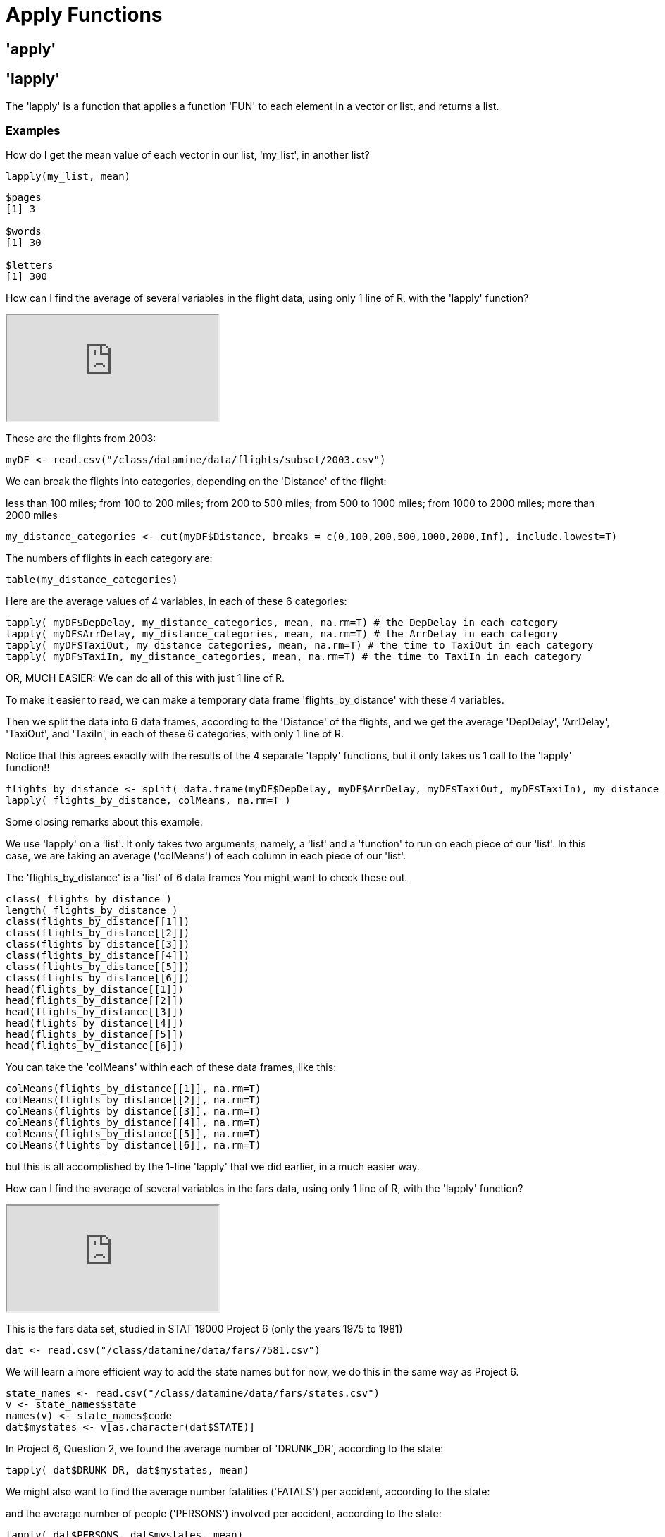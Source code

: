 = Apply Functions

== 'apply'

== 'lapply'

The 'lapply' is a function that applies a function 'FUN' to each element in a vector or list, and returns a list.

=== Examples

How do I get the mean value of each vector in our list, 'my_list', in another list?

[source,r]
----
lapply(my_list, mean)
----

[source,r]
----
$pages
[1] 3

$words
[1] 30

$letters
[1] 300
----

How can I find the average of several variables in the flight data, using only 1 line of R, with the 'lapply' function?

++++
<iframe class="video" src="https://cdnapisec.kaltura.com/html5/html5lib/v2.79.1/mwEmbedFrame.php/p/983291/uiconf_id/29134031/entry_id/1_djp6bltk?wid=_983291&iframeembed=true&playerId=kaltura_player&entry_id=1_djp6bltk&flashvars%5BstreamerType%5D=auto&flashvars%5BlocalizationCode%5D=en&flashvars%5BleadWithHTML5%5D=true&flashvars%5BsideBarContainer.plugin%5D=true&flashvars%5BsideBarContainer.position%5D=left&flashvars%5BsideBarContainer.clickToClose%5D=true&flashvars%5Bchapters.plugin%5D=true&flashvars%5Bchapters.layout%5D=vertical&flashvars%5Bchapters.thumbnailRotator%5D=false&flashvars%5BstreamSelector.plugin%5D=true&flashvars%5BEmbedPlayer.SpinnerTarget%5D=videoHolder&flashvars%5BdualScreen.plugin%5D=true&flashvars%5BKaltura.addCrossoriginToIframe%5D=true&&wid=1_xgmfh99r"></iframe>
++++

These are the flights from 2003:

[source,r]
----
myDF <- read.csv("/class/datamine/data/flights/subset/2003.csv")
----

We can break the flights into categories, depending on the 'Distance' of the flight: 

less than 100 miles; from 100 to 200 miles; from 200 to 500 miles; from 500 to 1000 miles; from 1000 to 2000 miles; more than 2000 miles

[source,r]
----
my_distance_categories <- cut(myDF$Distance, breaks = c(0,100,200,500,1000,2000,Inf), include.lowest=T)
----

The numbers of flights in each category are:

[source,r]
----
table(my_distance_categories)
----

Here are the average values of 4 variables, in each of these 6 categories:

[source,r]
----
tapply( myDF$DepDelay, my_distance_categories, mean, na.rm=T) # the DepDelay in each category
tapply( myDF$ArrDelay, my_distance_categories, mean, na.rm=T) # the ArrDelay in each category
tapply( myDF$TaxiOut, my_distance_categories, mean, na.rm=T) # the time to TaxiOut in each category
tapply( myDF$TaxiIn, my_distance_categories, mean, na.rm=T) # the time to TaxiIn in each category
----

OR, MUCH EASIER: We can do all of this with just 1 line of R. 

To make it easier to read, we can make a temporary data frame 'flights_by_distance' with these 4 variables. 

Then we split the data into 6 data frames, according to the 'Distance' of the flights, and we get the average 'DepDelay', 'ArrDelay', 'TaxiOut', and 'TaxiIn', in each of these 6 categories, with only 1 line of R. 

Notice that this agrees exactly with the results of the 4 separate 'tapply' functions, but it only takes us 1 call to the 'lapply' function!!

[source,r]
----
flights_by_distance <- split( data.frame(myDF$DepDelay, myDF$ArrDelay, myDF$TaxiOut, myDF$TaxiIn), my_distance_categories )
lapply( flights_by_distance, colMeans, na.rm=T )
----

Some closing remarks about this example:

We use 'lapply' on a 'list'. It only takes two arguments, namely, a 'list' and a 'function' to run on each piece of our 'list'. In this case, we are taking an average ('colMeans') of each column in each piece of our 'list'.

The 'flights_by_distance' is a 'list' of 6 data frames You might want to check these out.

[source,r]
----
class( flights_by_distance )
length( flights_by_distance )
class(flights_by_distance[[1]])
class(flights_by_distance[[2]])
class(flights_by_distance[[3]])
class(flights_by_distance[[4]])
class(flights_by_distance[[5]])
class(flights_by_distance[[6]])
head(flights_by_distance[[1]])
head(flights_by_distance[[2]])
head(flights_by_distance[[3]])
head(flights_by_distance[[4]])
head(flights_by_distance[[5]])
head(flights_by_distance[[6]])
----

You can take the 'colMeans' within each of these data frames, like this:

[source,r]
----
colMeans(flights_by_distance[[1]], na.rm=T)
colMeans(flights_by_distance[[2]], na.rm=T)
colMeans(flights_by_distance[[3]], na.rm=T)
colMeans(flights_by_distance[[4]], na.rm=T)
colMeans(flights_by_distance[[5]], na.rm=T)
colMeans(flights_by_distance[[6]], na.rm=T)
----

but this is all accomplished by the 1-line 'lapply' that we did earlier, in a much easier way.

How can I find the average of several variables in the fars data, using only 1 line of R, with the 'lapply' function?

++++
<iframe class="video" src="https://cdnapisec.kaltura.com/html5/html5lib/v2.79.1/mwEmbedFrame.php/p/983291/uiconf_id/29134031/entry_id/1_djp6bltk?wid=_983291&iframeembed=true&playerId=kaltura_player&entry_id=1_djp6bltk&flashvars%5BstreamerType%5D=auto&flashvars%5BlocalizationCode%5D=en&flashvars%5BleadWithHTML5%5D=true&flashvars%5BsideBarContainer.plugin%5D=true&flashvars%5BsideBarContainer.position%5D=left&flashvars%5BsideBarContainer.clickToClose%5D=true&flashvars%5Bchapters.plugin%5D=true&flashvars%5Bchapters.layout%5D=vertical&flashvars%5Bchapters.thumbnailRotator%5D=false&flashvars%5BstreamSelector.plugin%5D=true&flashvars%5BEmbedPlayer.SpinnerTarget%5D=videoHolder&flashvars%5BdualScreen.plugin%5D=true&flashvars%5BKaltura.addCrossoriginToIframe%5D=true&&wid=1_xgmfh99r"></iframe>
++++

This is the fars data set, studied in STAT 19000 Project 6 (only the years 1975 to 1981)

[source,r]
----
dat <- read.csv("/class/datamine/data/fars/7581.csv")
----

We will learn a more efficient way to add the state names but for now, we do this in the same way as Project 6.

[source,r]
----
state_names <- read.csv("/class/datamine/data/fars/states.csv")
v <- state_names$state
names(v) <- state_names$code
dat$mystates <- v[as.character(dat$STATE)]
----

In Project 6, Question 2, we found the average number of 'DRUNK_DR', according to the state:

[source,r]
----
tapply( dat$DRUNK_DR, dat$mystates, mean)
----

We might also want to find the average number fatalities ('FATALS') per accident, according to the state:

and the average number of people ('PERSONS') involved per accident, according to the state:

[source,r]
----
tapply( dat$PERSONS, dat$mystates, mean)
----

OR, MUCH EASIER: We can do all 3 of these calculations with just 1 line of R. 

To make it easier to read, we can make a temporary data frame 'accidents_by_state' with these 3 variables. 

Then we split the data into 51 data frames, according to the state where the accident occurred, and we get the average 'DRUNK_DR', 'FATALS', and 'PERSONS' in each of these 51 categories, with only 1 line of R. 

Notice that this agrees exactly with the results of the 3 separate 'tapply' functions, but it only takes us 1 call to the 'lapply' function!!

[source, r]
----
accidents_by_state <- split( data.frame(dat$DRUNK_DR, dat$FATALS, dat$PERSONS), dat$mystates )
lapply( accidents_by_state, colMeans )
----

Again, some closing remarks: We use 'lapply' on a list. It only takes two arguments, namely, a 'list' and a 'function' to run on each piece of our 'list'. In this case, we are taking an average ('colMeans') of each column in each piece of our 'list'.

The 'accidents_by_state' is a list of 51 data frames. You might want to check these out.

[source,r]
----
class( accidents_by_state )
length( accidents_by_state )
class(accidents_by_state[[1]])
class(accidents_by_state[[2]])
# etc., etc.
class(accidents_by_state[[50]])
class(accidents_by_state[[51]])
----

[source,r]
----
head(accidents_by_state[[1]])
head(accidents_by_state[[2]])
# etc., etc.
head(accidents_by_state[[50]])
head(accidents_by_state[[51]])
----

You can also extract the elements of the list according to their names, e.g.,

[source,r]
----
head(accidents_by_state$Indiana)
colMeans(accidents_by_state$Indiana)

head(accidents_by_state$Illinois)
colMeans(accidents_by_state$Illinois)

head(accidents_by_state$Ohio)
colMeans(accidents_by_state$Ohio)

head(accidents_by_state$Michigan)
colMeans(accidents_by_state$Michigan)
----

but this is all accomplished by the 1-line 'lapply' that we did earlier, in a much easier way.

== 'sapply'

'sapply' is very similar to 'lapply', however, where 'lapply' always returns a list, 'sapply' will simplify the output of applying the function 'FUN' to each element.

If you recall, when accessing an element in a list using single brackets 'my_list[1]', the result will always return a list. If you access an element with double brackets 'my_list[[1]]', R will attempt to simplify the result. This is analogous to 'lapply' and 'sapply'.

=== Examples

How do I get the mean value of each vector in our list, 'my_list', but rather than the result being a list, put the results in the simplest form?

[source,r]
----
sapply(my_list, mean)
----

[source,r]
----
   pages   words letters 
       3      30     300
----

Use the provided function to create a new column in the data.frame 'example_df' named 'transformed'. 'transformed' should contain 'TRUE' if the value in 'pre_transformed' is "t", 'FALSE' if it is "f", and 'NA' otherwise.

[source,r]
----
string_to_bool <- function(value) {
  if (value == "t") {
    return(TRUE)
  } else if (value == "f") {
    return(FALSE)
  } else {
    return(NA)
  }
}

example_df <- data.frame(pre_transformed=c("f", "f", "t", "f", "something", "t", "else", ""), other=c(1,2,3,4,5,6,7,8))
example_df
----

[source,r]
----
   pre_transformed other
 1               f     1
 2               f     2
 3               t     3
 4               f     4
 5       something     5
 6               t     6
 7            else     7
 8                     8
----

[source,r]
----
example_df$transformed <- sapply(example_df$pre_transformed, string_to_bool)
example_df
----

[source,r]
----
   pre_transformed other transformed
 1               f     1       FALSE
 2               f     2       FALSE
 3               t     3        TRUE
 4               f     4       FALSE
 5       something     5          NA
 6               t     6        TRUE
 7            else     7          NA
 8                     8          NA
----

== 'tapply'

'tapply' is described in the documentation as a way to "apply a function to each cell of a ragged array, that is to each (non-empty) group of values given by a unique combination of the levels of certain factors." This is not a very useful description.

An alternative way to think about 'tapply', is as a function that allows you to calculate or apply 'function' to 'data1' when 'data1' is grouped by 'data2'.

'tapply(data1, data2, function)'

A concrete example would be getting the mean ('function') grade ('data1') when grade ('data1') is grouped by year ('data2'):

[source,r]
----
grades
----

[source,r]
----
    grade      year  sex
 1    100    junior    M
 2     99 sophomore    F
 3     75 sophomore    M
 4     74 sophomore    M
 5     44    senior    F
 6     69    junior    M
 7     88    junior    F
 8     99    senior <NA>
 9     90  freshman    M
 10    92    junior    F
----

[source,r]
----
tapply(grades$grade, grades$year, mean)
----

[source,r]
----
  freshman    junior    senior sophomore 
  90.00000  87.25000  71.50000  82.66667
----

If your 'function' (in this case mean), requires extra arguments, you can pass those by name to 'tapply'. This is what the '...' argument in 'tapply' is for. For example, if we want our mean function to remove 'NA's prior to calculating a mean we could do the following:

[source,r]
----
tapply(grades$grade, grades$year, mean, na.rm=T)
----

[source,r]
----
  freshman    junior    senior sophomore 
  90.00000  87.25000  71.50000  82.66667
----

=== Examples

Amazon fine food tapply example

Here is an example using the Amazon fine food reviews:

[source,r]
----
myDF <- read.csv("/class/datamine/data/amazon/amazon_fine_food_reviews.csv")
----

https://www.kaggle.com/snap/amazon-fine-food-reviews[Data Source]

The people who wrote the most reviews are:

[source,r]
----
tail(sort(table(myDF$UserId)))
----

In particular, user A3OXHLG6DIBRW8 wrote the most reviews.

The total number of people who read reviews that were written by A3OXHLG6DIBRW8 is:

[source,r]
----
sum(myDF$HelpfulnessDenominator[myDF$UserId == "A3OXHLG6DIBRW8"])
----

The number of people who found those reviews (written by A3OXHLG6DIBRW8) to be helpful is:

[source,r]
----
sum(myDF$HelpfulnessNumerator[myDF$UserId == "A3OXHLG6DIBRW8"])
----

So, altogether, when people read the reviews written by user A3OXHLG6DIBRW8, these reviews were rated as helpful 0.9795918 of the time.

[source,r]
----
sum(myDF$HelpfulnessNumerator[myDF$UserId == "A3OXHLG6DIBRW8"])/sum(myDF$HelpfulnessDenominator[myDF$UserId == "A3OXHLG6DIBRW8"])
----

Now we can do this again, for all users.

The total number of people who read reviews altogether, grouped by the user who wrote the review, is:

[source,r]
----
head( tapply(myDF$HelpfulnessDenominator, myDF$UserId, sum) )
----

The total number of people who rated reviews as helpful, grouped by the user who wrote the review, is:

[source,r]
----
head( tapply(myDF$HelpfulnessNumerator, myDF$UserId, sum) )
----

The percentages of people who found reviews to be helpful, grouped according to who wrote the review, are:

[source,r]
----
head( tapply(myDF$HelpfulnessNumerator, myDF$UserId, sum)/tapply(myDF$HelpfulnessDenominator, myDF$UserId, sum) )
----

We can double-check our result for user "A3OXHLG6DIBRW8" as follows:

[source,r]
----
( tapply(myDF$HelpfulnessNumerator, myDF$UserId, sum)/tapply(myDF$HelpfulnessDenominator, myDF$UserId, sum) )["A3OXHLG6DIBRW8"]
----

++++
<iframe class="video" src="https://cdnapisec.kaltura.com/html5/html5lib/v2.79.1/mwEmbedFrame.php/p/983291/uiconf_id/29134031/entry_id/1_24jmfygn?wid=_983291&iframeembed=true&playerId=kaltura_player&entry_id=1_24jmfygn&flashvars%5BstreamerType%5D=auto&flashvars%5BlocalizationCode%5D=en&flashvars%5BleadWithHTML5%5D=true&flashvars%5BsideBarContainer.plugin%5D=true&flashvars%5BsideBarContainer.position%5D=left&flashvars%5BsideBarContainer.clickToClose%5D=true&flashvars%5Bchapters.plugin%5D=true&flashvars%5Bchapters.layout%5D=vertical&flashvars%5Bchapters.thumbnailRotator%5D=false&flashvars%5BstreamSelector.plugin%5D=true&flashvars%5BEmbedPlayer.SpinnerTarget%5D=videoHolder&flashvars%5BdualScreen.plugin%5D=true&flashvars%5BKaltura.addCrossoriginToIframe%5D=true&&wid=1_dti6orbo"></iframe>
++++